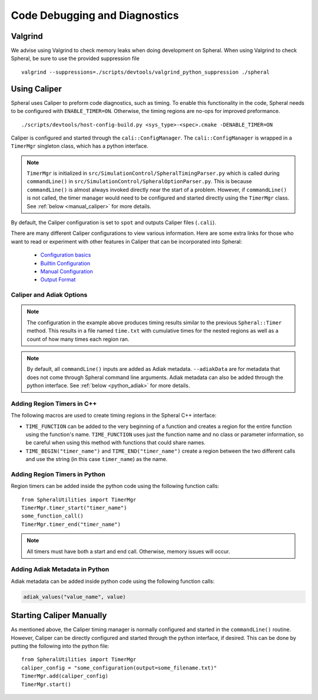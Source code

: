 Code Debugging and Diagnostics
##############################

Valgrind
========

We advise using Valgrind to check memory leaks when doing development on Spheral.
When using Valgrind to check Spheral, be sure to use the provided suppression file
::

   valgrind --suppressions=./scripts/devtools/valgrind_python_suppression ./spheral


Using Caliper
=============

Spheral uses Caliper to preform code diagnostics, such as timing. To enable this functionality in the code, Spheral needs to be configured with ``ENABLE_TIMER=ON``. Otherwise, the timing regions are no-ops for improved preformance.
::

  ./scripts/devtools/host-config-build.py <sys_type>-<spec>.cmake -DENABLE_TIMER=ON

Caliper is configured and started through the ``cali::ConfigManager``.
The ``cali::ConfigManager`` is wrapped in a ``TimerMgr`` singleton class, which has a python interface.

.. note::
   ``TimerMgr`` is initialized in ``src/SimulationControl/SpheralTimingParser.py`` which is called during ``commandLine()`` in ``src/SimulationControl/SpheralOptionParser.py``. This is because ``commandLine()`` is almost always invoked directly near the start of a problem. However, if ``commandLine()`` is not called, the timer manager would need to be configured and started directly using the ``TimerMgr`` class. See :ref:`below <manual_caliper>` for more details.

By default, the Caliper configuration is set to ``spot`` and outputs Caliper files (``.cali``).

There are many different Caliper configurations to view various information. Here are some extra links for those who want to read or experiment with other features in Caliper that can be incorporated into Spheral:

  * `Configuration basics <https://software.llnl.gov/Caliper/CaliperBasics.html#more-on-configurations>`_
  * `Builtin Configuration <https://software.llnl.gov/Caliper/BuiltinConfigurations.html>`_
  * `Manual Configuration <https://software.llnl.gov/Caliper/configuration.html>`_
  * `Output Format <https://software.llnl.gov/Caliper/OutputFormats.html>`_

Caliper and Adiak Options
-------------------------

.. option:: --caliperFilename

            Name of Caliper timing file. Should include file extensions. Optional, default: ``name_of_file_YEAR_MONTH_DATE_TIME.cali``.

.. option:: --caliperConfig CONFIG_STR

            Specify a built-in Caliper configuration or turn off timers with ``none``. Optional, default: ``spot``.

            **Example**:
            ::

               ./spheral ex_prog.py --caliperConfig 'runtime-report(output=time.txt),calc.inclusive,region.count'

.. note::
   The configuration in the example above produces timing results similar to the previous ``Spheral::Timer`` method. This results in a file named ``time.txt`` with cumulative times for the nested regions as well as a count of how many times each region ran.

.. option:: --caliperConfigJSON JSON_FILE

            Specify a JSON file containing a non-default Caliper configuration. Optional.

.. option:: --adiakData ADIAK_DATA_STR

            Specify any Adiak data directly in the command line. Must be a string in key:value format, separated by commas. Optional.

            **Example**:
            ::

               ./spheral ex_prog.py --adiakData "test_name: the_cheat, test_num:10"

.. note::
   By default, all ``commandLine()`` inputs are added as Adiak metadata. ``--adiakData`` are for metadata that does not come through Spheral command line arguments. Adiak metadata can also be added through the python interface. See :ref:`below <python_adiak>` for more details.


Adding Region Timers in C++
---------------------------

The following macros are used to create timing regions in the Spheral C++ interface:

- ``TIME_FUNCTION`` can be added to the very beginning of a function and creates a region for the entire function using the function's name. ``TIME_FUNCTION`` uses just the function name and no class or parameter information, so be careful when using this method with functions that could share names.

- ``TIME_BEGIN("timer_name")`` and ``TIME_END("timer_name")`` create a region between the two different calls and use the string (in this case ``timer_name``) as the name.


Adding Region Timers in Python
------------------------------

Region timers can be added inside the python code using the following function calls:
::

   from SpheralUtilities import TimerMgr
   TimerMgr.timer_start("timer_name")
   some_function_call()
   TimerMgr.timer_end("timer_name")

.. note::
   All timers must have both a start and end call. Otherwise, memory issues will occur.

.. _python_adiak:

Adding Adiak Metadata in Python
-------------------------------

Adiak metadata can be added inside python code using the following function calls:

.. code-block:: python

                adiak_values("value_name", value)

.. _manual_caliper:

Starting Caliper Manually
=========================

As mentioned above, the Caliper timing manager is normally configured and started in the ``commandLine()`` routine. However, Caliper can be directly configured and started through the python interface, if desired. This can be done by putting the following into the python file:
::

   from SpheralUtilities import TimerMgr
   caliper_config = "some_configuration(output=some_filename.txt)"
   TimerMgr.add(caliper_config)
   TimerMgr.start()
